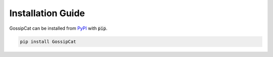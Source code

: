 Installation Guide
******************

GossipCat can be installed from `PyPI <https://pypi.org/project/gossipcat/>`_ with :code:`pip`.

.. code-block:: bash
  
  pip install GossipCat